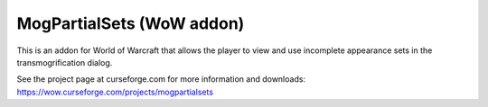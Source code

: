 MogPartialSets (WoW addon)
##########################

This is an addon for World of Warcraft that allows the player to view and use
incomplete appearance sets in the transmogrification dialog.

See the project page at curseforge.com for more information and downloads:
https://wow.curseforge.com/projects/mogpartialsets
